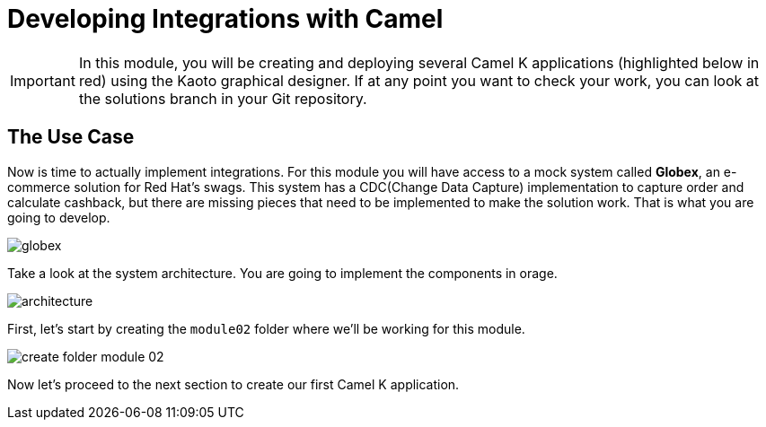 = Developing Integrations with Camel

[IMPORTANT]
====
In this module, you will be creating and deploying several Camel K applications (highlighted below in red) using the Kaoto graphical designer. If at any point you want to check your work, you can look at the solutions branch in your Git repository.
====

== The Use Case

Now is time to actually implement integrations. For this module you will have access to a mock system called *Globex*, an e-commerce solution for Red Hat's swags. This system has a CDC(Change Data Capture) implementation to capture order and calculate cashback, but there are missing pieces that need to be implemented to make the solution work. That is what you are going to develop. 

image::module02/globex.png[]

Take a look at the system architecture. You are going to implement the components in orage.

image::module02/architecture.png[]

First, let's start by creating the `module02` folder where we'll be working for this module.

image::module02/create-folder-module-02.gif[]

Now let's proceed to the next section to create our first Camel K application.
